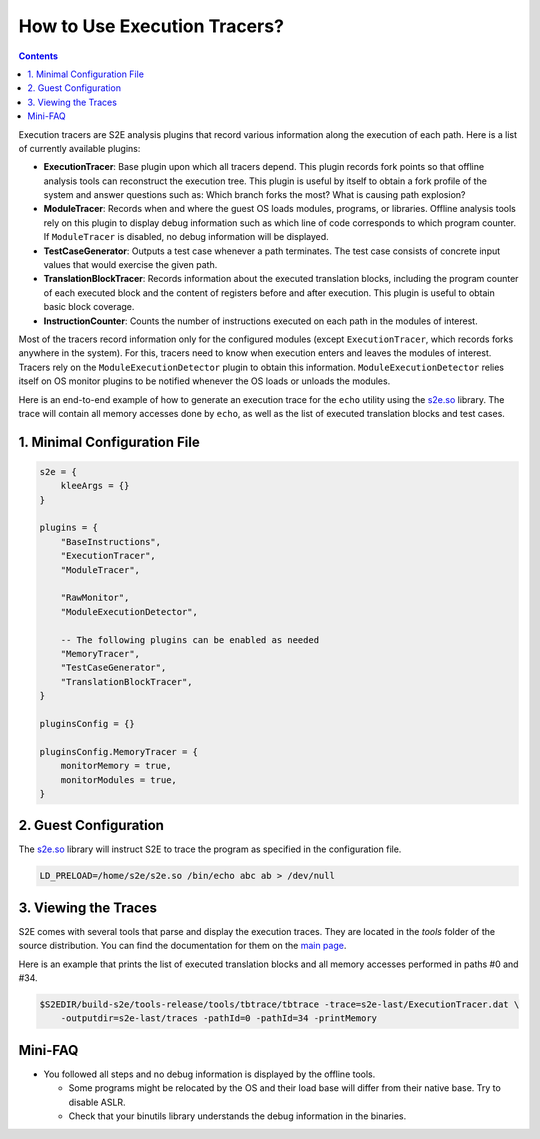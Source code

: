 =============================
How to Use Execution Tracers?
=============================

.. contents::

Execution tracers are S2E analysis plugins that record various information along the execution of each path. Here is a
list of currently available plugins:

* **ExecutionTracer**: Base plugin upon which all tracers depend. This plugin records fork points so that offline
  analysis tools can reconstruct the execution tree. This plugin is useful by itself to obtain a fork profile of the
  system and answer questions such as: Which branch forks the most? What is causing path explosion?

* **ModuleTracer**: Records when and where the guest OS loads modules, programs, or libraries. Offline analysis tools
  rely on this plugin to display debug information such as which line of code corresponds to which program counter. If
  ``ModuleTracer`` is disabled, no debug information will be displayed.

* **TestCaseGenerator**: Outputs a test case whenever a path terminates. The test case consists of concrete input
  values that would exercise the given path.

* **TranslationBlockTracer**: Records information about the executed translation blocks, including the program counter
  of each executed block and the content of registers before and after execution. This plugin is useful to obtain basic
  block coverage.

* **InstructionCounter**: Counts the number of instructions executed on each path in the modules of interest.

Most of the tracers record information only for the configured modules (except ``ExecutionTracer``, which records forks
anywhere in the system). For this, tracers need to know when execution enters and leaves the modules of interest.
Tracers rely on the ``ModuleExecutionDetector`` plugin to obtain this information. ``ModuleExecutionDetector`` relies
itself on OS monitor plugins to be notified whenever the OS loads or unloads the modules.

Here is an end-to-end example of how to generate an execution trace for the ``echo`` utility using the `s2e.so
<../Howtos/s2e.so.rst>`_ library. The trace will contain all memory accesses done by ``echo``, as well as the list of
executed translation blocks and test cases.

1. Minimal Configuration File
=============================

.. code-block:: lua

    s2e = {
        kleeArgs = {}
    }

    plugins = {
        "BaseInstructions",
        "ExecutionTracer",
        "ModuleTracer",

        "RawMonitor",
        "ModuleExecutionDetector",

        -- The following plugins can be enabled as needed
        "MemoryTracer",
        "TestCaseGenerator",
        "TranslationBlockTracer",
    }

    pluginsConfig = {}

    pluginsConfig.MemoryTracer = {
        monitorMemory = true,
        monitorModules = true,
    }

2. Guest Configuration
======================

The `s2e.so <../Howtos/s2e.so.rst>`_ library will instruct S2E to trace the program as specified in the configuration
file.

.. code-block:: console

    LD_PRELOAD=/home/s2e/s2e.so /bin/echo abc ab > /dev/null

3. Viewing the Traces
=====================

S2E comes with several tools that parse and display the execution traces. They are located in the `tools`  folder of
the source distribution. You can find the documentation for them on the `main page <../index.rst>`_.

Here is an example that prints the list of executed translation blocks and all memory accesses performed in paths #0
and #34.

.. code-block:: console

    $S2EDIR/build-s2e/tools-release/tools/tbtrace/tbtrace -trace=s2e-last/ExecutionTracer.dat \
        -outputdir=s2e-last/traces -pathId=0 -pathId=34 -printMemory

Mini-FAQ
========

* You followed all steps and no debug information is displayed by the offline tools.

  * Some programs might be relocated by the OS and their load base will differ from their native base. Try to disable
    ASLR.
  * Check that your binutils library understands the debug information in the binaries.
